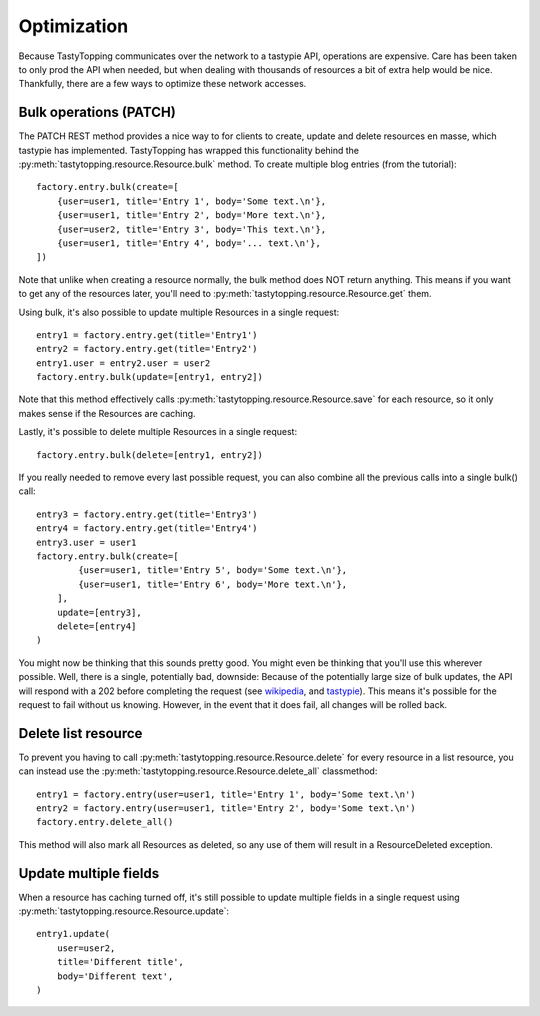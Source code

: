 .. _optimization:

Optimization
============

Because TastyTopping communicates over the network to a tastypie API,
operations are expensive. Care has been taken to only prod the API when needed,
but when dealing with thousands of resources a bit of extra help would be nice.
Thankfully, there are a few ways to optimize these network accesses.

Bulk operations (PATCH)
-----------------------

The PATCH REST method provides a nice way to for clients to create, update and
delete resources en masse, which tastypie has implemented. TastyTopping has
wrapped this functionality behind the
:py:meth:`tastytopping.resource.Resource.bulk` method. To create multiple blog
entries (from the tutorial):

::

    factory.entry.bulk(create=[
        {user=user1, title='Entry 1', body='Some text.\n'},
        {user=user1, title='Entry 2', body='More text.\n'},
        {user=user2, title='Entry 3', body='This text.\n'},
        {user=user1, title='Entry 4', body='... text.\n'},
    ])

Note that unlike when creating a resource normally, the bulk method does NOT
return anything. This means if you want to get any of the resources later,
you'll need to :py:meth:`tastytopping.resource.Resource.get` them.

Using bulk, it's also possible to update multiple Resources in a single
request:

::

    entry1 = factory.entry.get(title='Entry1')
    entry2 = factory.entry.get(title='Entry2')
    entry1.user = entry2.user = user2
    factory.entry.bulk(update=[entry1, entry2])

Note that this method effectively calls
:py:meth:`tastytopping.resource.Resource.save` for each resource, so it only
makes sense if the Resources are caching.

Lastly, it's possible to delete multiple Resources in a single request:

::

    factory.entry.bulk(delete=[entry1, entry2])

If you really needed to remove every last possible request, you can also
combine all the previous calls into a single bulk() call:

::

    entry3 = factory.entry.get(title='Entry3')
    entry4 = factory.entry.get(title='Entry4')
    entry3.user = user1
    factory.entry.bulk(create=[
            {user=user1, title='Entry 5', body='Some text.\n'},
            {user=user1, title='Entry 6', body='More text.\n'},
        ],
        update=[entry3],
        delete=[entry4]
    )

You might now be thinking that this sounds pretty good. You might even be
thinking that you'll use this wherever possible. Well, there is a single,
potentially bad, downside: Because of the potentially large size of bulk
updates, the API will respond with a 202 before completing the request (see
`wikipedia <http://en.wikipedia.org/wiki/List_of_HTTP_status_codes#2xx_Success>`_,
and `tastypie <http://django-tastypie.readthedocs.org/en/latest/interacting.html#bulk-operations>`_).
This means it's possible for the request to fail without us knowing. However,
in the event that it does fail, all changes will be rolled back.

Delete list resource
--------------------

To prevent you having to call :py:meth:`tastytopping.resource.Resource.delete`
for every resource in a list resource, you can instead use the
:py:meth:`tastytopping.resource.Resource.delete_all` classmethod:

::

    entry1 = factory.entry(user=user1, title='Entry 1', body='Some text.\n')
    entry2 = factory.entry(user=user1, title='Entry 2', body='Some text.\n')
    factory.entry.delete_all()

This method will also mark all Resources as deleted, so any use of them will
result in a ResourceDeleted exception.

Update multiple fields
----------------------

When a resource has caching turned off, it's still possible to update multiple
fields in a single request using
:py:meth:`tastytopping.resource.Resource.update`:

::

    entry1.update(
        user=user2,
        title='Different title',
        body='Different text',
    )
